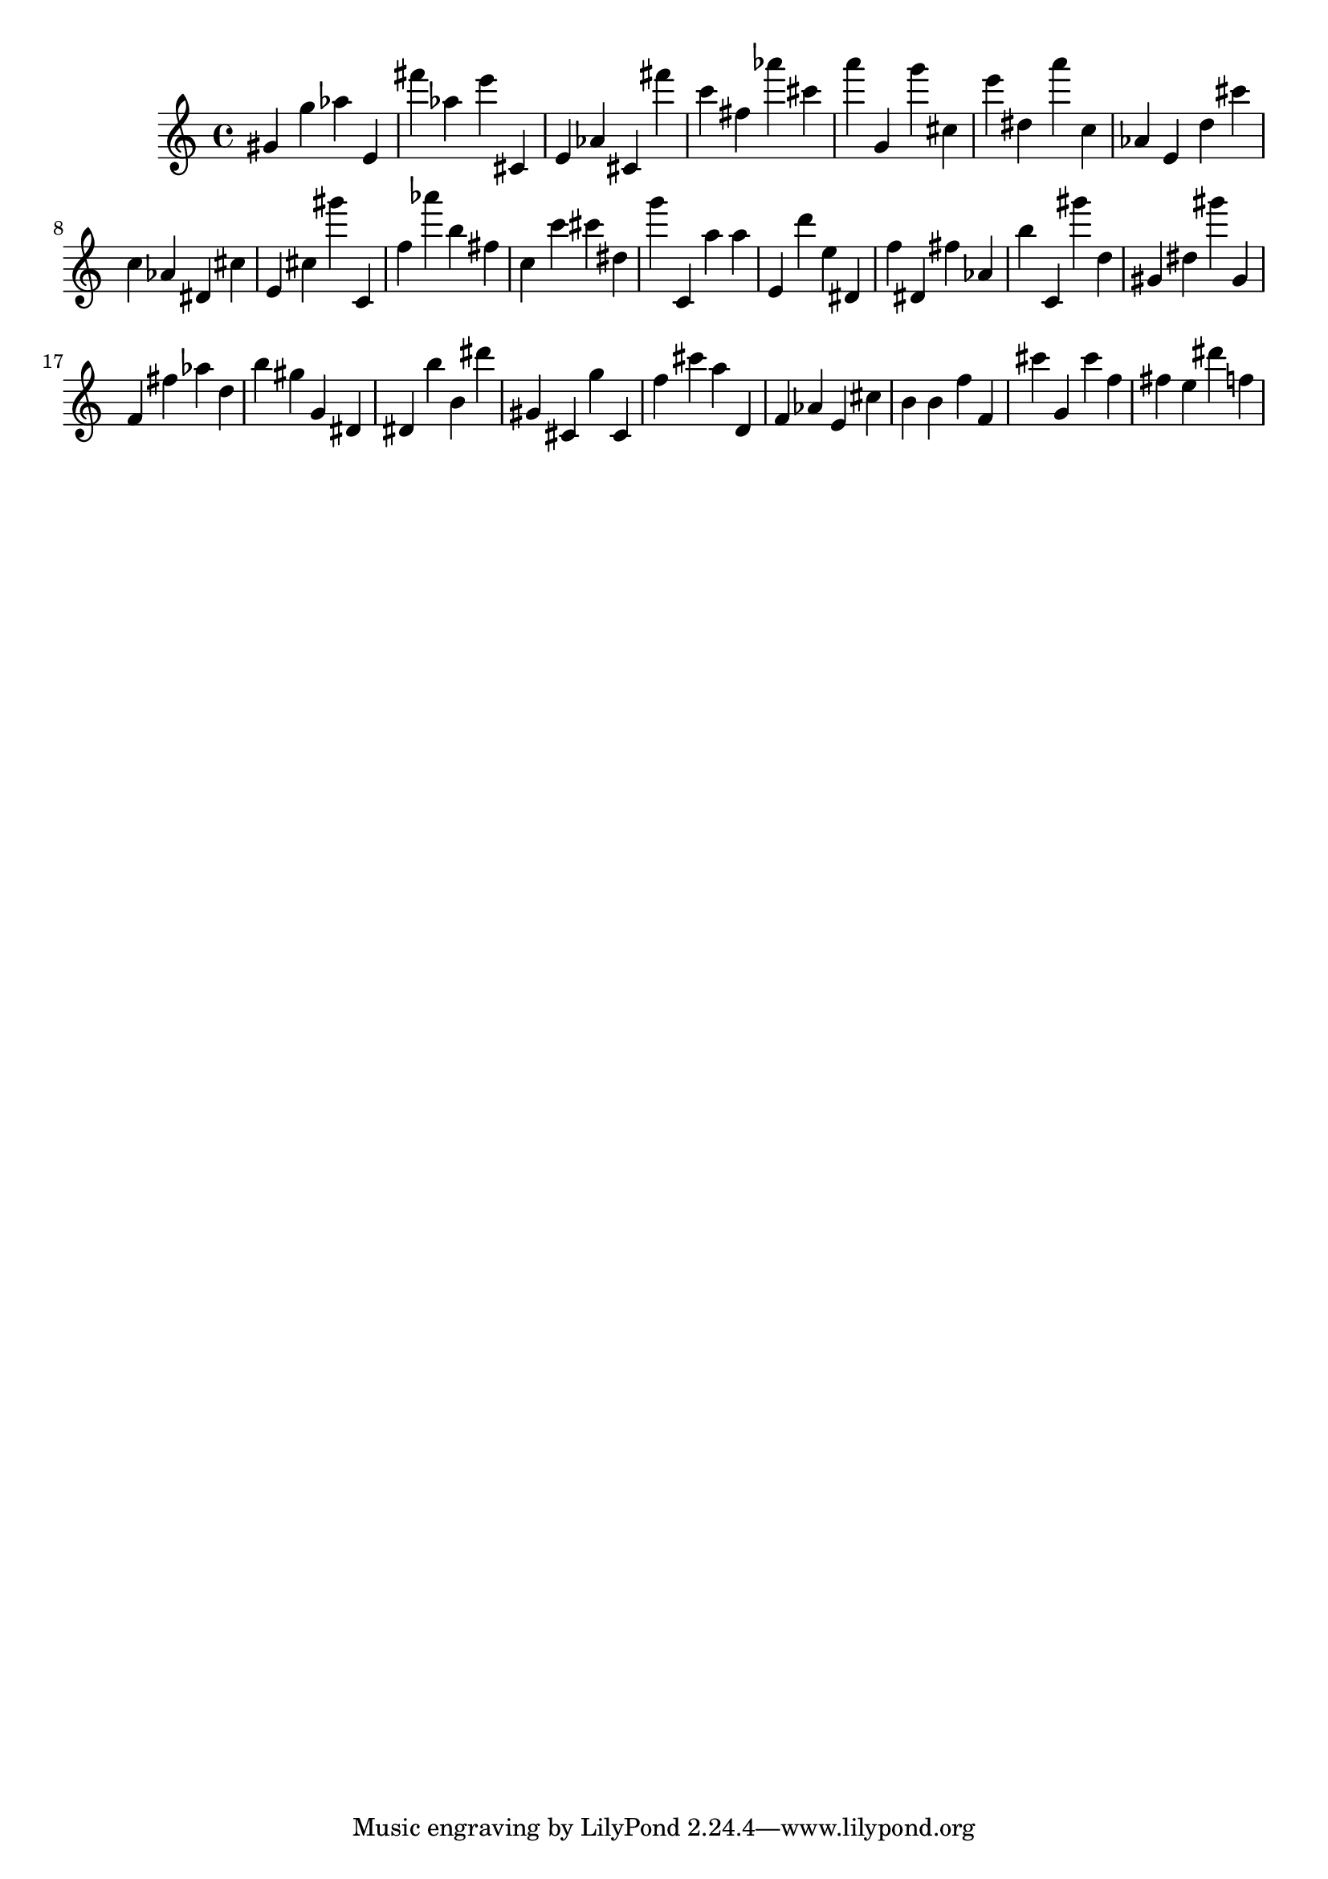 \version "2.18.2"

\score {

{
\clef treble
gis' g'' as'' e' fis''' as'' e''' cis' e' as' cis' fis''' c''' fis'' as''' cis''' a''' g' g''' cis'' e''' dis'' a''' c'' as' e' d'' cis''' c'' as' dis' cis'' e' cis'' gis''' c' f'' as''' b'' fis'' c'' c''' cis''' dis'' g''' c' a'' a'' e' d''' e'' dis' f'' dis' fis'' as' b'' c' gis''' d'' gis' dis'' gis''' gis' f' fis'' as'' d'' b'' gis'' g' dis' dis' b'' b' dis''' gis' cis' g'' cis' f'' cis''' a'' d' f' as' e' cis'' b' b' f'' f' cis''' g' cis''' f'' fis'' e'' dis''' f'' 
}

 \midi { }
 \layout { }
}